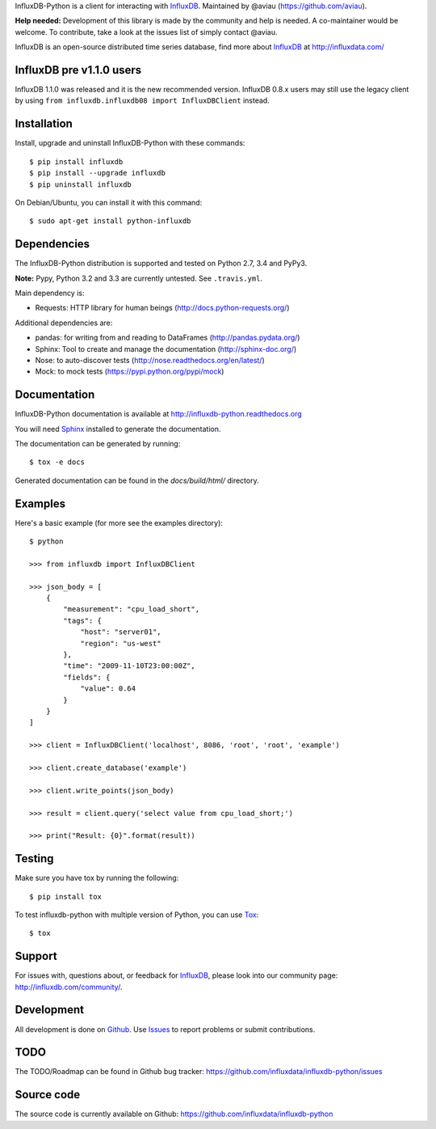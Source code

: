 

InfluxDB-Python is a client for interacting with InfluxDB_. Maintained by @aviau (https://github.com/aviau).

**Help needed:** Development of this library is made by the community and help is needed. A co-maintainer would be welcome. To contribute, take a look at the issues list of simply contact @aviau.

.. image:: https://travis-ci.org/influxdata/influxdb-python.svg?branch=master
    :target: https://travis-ci.org/influxdata/influxdb-python

.. image:: https://readthedocs.org/projects/influxdb-python/badge/?version=latest&style
    :target: http://influxdb-python.readthedocs.org/
    :alt: Documentation Status

.. image:: https://img.shields.io/coveralls/influxdata/influxdb-python.svg
  :target: https://coveralls.io/r/influxdata/influxdb-python
  :alt: Coverage

.. _readme-about:

InfluxDB is an open-source distributed time series database, find more about InfluxDB_ at http://influxdata.com/


.. _installation:

InfluxDB pre v1.1.0 users
=========================

InfluxDB 1.1.0 was released and it is the new recommended version. InfluxDB 0.8.x users may still use the legacy client by using ``from influxdb.influxdb08 import InfluxDBClient`` instead.

Installation
============

Install, upgrade and uninstall InfluxDB-Python with these commands::

    $ pip install influxdb
    $ pip install --upgrade influxdb
    $ pip uninstall influxdb

On Debian/Ubuntu, you can install it with this command::

    $ sudo apt-get install python-influxdb

Dependencies
============

The InfluxDB-Python distribution is supported and tested on Python 2.7, 3.4 and PyPy3.

**Note:** Pypy, Python 3.2 and 3.3 are currently untested. See ``.travis.yml``.

Main dependency is:

- Requests: HTTP library for human beings (http://docs.python-requests.org/)


Additional dependencies are:

- pandas: for writing from and reading to DataFrames (http://pandas.pydata.org/)
- Sphinx: Tool to create and manage the documentation (http://sphinx-doc.org/)
- Nose: to auto-discover tests (http://nose.readthedocs.org/en/latest/)
- Mock: to mock tests (https://pypi.python.org/pypi/mock)


Documentation
=============

InfluxDB-Python documentation is available at http://influxdb-python.readthedocs.org

You will need Sphinx_ installed to generate the documentation.

The documentation can be generated by running::

    $ tox -e docs


Generated documentation can be found in the *docs/build/html/* directory.


Examples
========

Here's a basic example (for more see the examples directory)::

    $ python

    >>> from influxdb import InfluxDBClient

    >>> json_body = [
        {
            "measurement": "cpu_load_short",
            "tags": {
                "host": "server01",
                "region": "us-west"
            },
            "time": "2009-11-10T23:00:00Z",
            "fields": {
                "value": 0.64
            }
        }
    ]

    >>> client = InfluxDBClient('localhost', 8086, 'root', 'root', 'example')

    >>> client.create_database('example')

    >>> client.write_points(json_body)

    >>> result = client.query('select value from cpu_load_short;')

    >>> print("Result: {0}".format(result))


Testing
=======

Make sure you have tox by running the following::

    $ pip install tox

To test influxdb-python with multiple version of Python, you can use Tox_::

    $ tox


Support
=======

For issues with, questions about, or feedback for InfluxDB_, please look into
our community page: http://influxdb.com/community/.


Development
===========

All development is done on Github_. Use Issues_ to report
problems or submit contributions.

.. _Github: https://github.com/influxdb/influxdb-python/
.. _Issues: https://github.com/influxdb/influxdb-python/issues


TODO
====

The TODO/Roadmap can be found in Github bug tracker: https://github.com/influxdata/influxdb-python/issues


Source code
===========

The source code is currently available on Github: https://github.com/influxdata/influxdb-python


.. _InfluxDB: https://influxdata.com/time-series-platform/influxdb/
.. _Sphinx: http://sphinx.pocoo.org/
.. _Tox: https://tox.readthedocs.org

